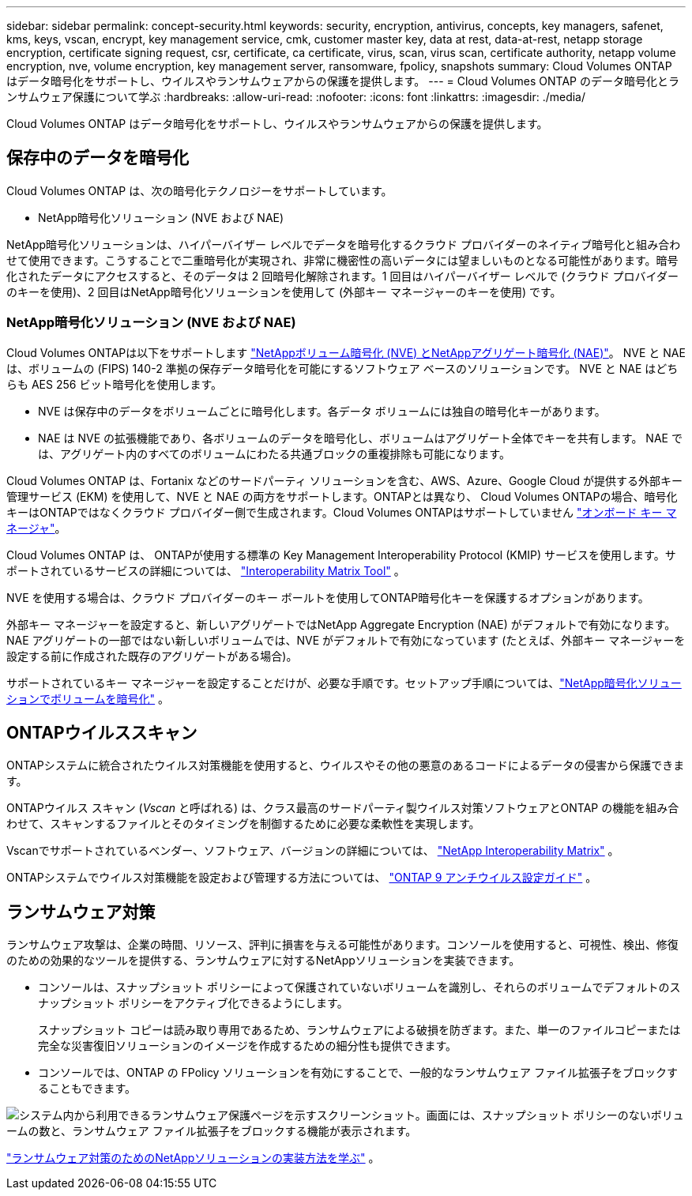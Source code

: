 ---
sidebar: sidebar 
permalink: concept-security.html 
keywords: security, encryption, antivirus, concepts, key managers, safenet, kms, keys, vscan, encrypt, key management service, cmk, customer master key, data at rest, data-at-rest, netapp storage encryption, certificate signing request, csr, certificate, ca certificate, virus, scan, virus scan, certificate authority, netapp volume encryption, nve, volume encryption, key management server, ransomware, fpolicy, snapshots 
summary: Cloud Volumes ONTAP はデータ暗号化をサポートし、ウイルスやランサムウェアからの保護を提供します。 
---
= Cloud Volumes ONTAP のデータ暗号化とランサムウェア保護について学ぶ
:hardbreaks:
:allow-uri-read: 
:nofooter: 
:icons: font
:linkattrs: 
:imagesdir: ./media/


[role="lead"]
Cloud Volumes ONTAP はデータ暗号化をサポートし、ウイルスやランサムウェアからの保護を提供します。



== 保存中のデータを暗号化

Cloud Volumes ONTAP は、次の暗号化テクノロジーをサポートしています。

* NetApp暗号化ソリューション (NVE および NAE)


ifdef::aws[]

* AWS Key Management Service


endif::aws[]

ifdef::azure[]

* Azure Storage Service Encryption


endif::azure[]

ifdef::gcp[]

* Google Cloud Platformのデフォルトの暗号化


endif::gcp[]

NetApp暗号化ソリューションは、ハイパーバイザー レベルでデータを暗号化するクラウド プロバイダーのネイティブ暗号化と組み合わせて使用​​できます。こうすることで二重暗号化が実現され、非常に機密性の高いデータには望ましいものとなる可能性があります。暗号化されたデータにアクセスすると、そのデータは 2 回暗号化解除されます。1 回目はハイパーバイザー レベルで (クラウド プロバイダーのキーを使用)、2 回目はNetApp暗号化ソリューションを使用して (外部キー マネージャーのキーを使用) です。



=== NetApp暗号化ソリューション (NVE および NAE)

Cloud Volumes ONTAPは以下をサポートします https://www.netapp.com/pdf.html?item=/media/17070-ds-3899.pdf["NetAppボリューム暗号化 (NVE) とNetAppアグリゲート暗号化 (NAE)"^]。  NVE と NAE は、ボリュームの (FIPS) 140-2 準拠の保存データ暗号化を可能にするソフトウェア ベースのソリューションです。  NVE と NAE はどちらも AES 256 ビット暗号化を使用します。

* NVE は保存中のデータをボリュームごとに暗号化します。各データ ボリュームには独自の暗号化キーがあります。
* NAE は NVE の拡張機能であり、各ボリュームのデータを暗号化し、ボリュームはアグリゲート全体でキーを共有します。  NAE では、アグリゲート内のすべてのボリュームにわたる共通ブロックの重複排除も可能になります。


Cloud Volumes ONTAP は、Fortanix などのサードパーティ ソリューションを含む、AWS、Azure、Google Cloud が提供する外部キー管理サービス (EKM) を使用して、NVE と NAE の両方をサポートします。ONTAPとは異なり、 Cloud Volumes ONTAPの場合、暗号化キーはONTAPではなくクラウド プロバイダー側​​で生成されます。Cloud Volumes ONTAPはサポートしていません https://docs.netapp.com/us-en/ontap/encryption-at-rest/enable-onboard-key-management-96-later-nve-task.html["オンボード キー マネージャ"^]。

Cloud Volumes ONTAP は、 ONTAPが使用する標準の Key Management Interoperability Protocol (KMIP) サービスを使用します。サポートされているサービスの詳細については、 https://imt.netapp.com/imt/#welcome["Interoperability Matrix Tool"^] 。

NVE を使用する場合は、クラウド プロバイダーのキー ボールトを使用してONTAP暗号化キーを保護するオプションがあります。

ifdef::aws[]

* AWS キー管理サービス (KMS)


endif::aws[]

ifdef::azure[]

* Azure キー コンテナー (AKV)


endif::azure[]

ifdef::gcp[]

* Google Cloud Key Management Service


endif::gcp[]

外部キー マネージャーを設定すると、新しいアグリゲートではNetApp Aggregate Encryption (NAE) がデフォルトで有効になります。  NAE アグリゲートの一部ではない新しいボリュームでは、NVE がデフォルトで有効になっています (たとえば、外部キー マネージャーを設定する前に作成された既存のアグリゲートがある場合)。

サポートされているキー マネージャーを設定することだけが、必要な手順です。セットアップ手順については、link:task-encrypting-volumes.html["NetApp暗号化ソリューションでボリュームを暗号化"] 。

ifdef::aws[]



=== AWS Key Management Service

AWSでCloud Volumes ONTAPシステムを起動すると、 http://docs.aws.amazon.com/kms/latest/developerguide/overview.html["AWS キー管理サービス (KMS)"^] 。  NetApp Consoleは、カスタマー マスター キー (CMK) を使用してデータ キーを要求します。


TIP: Cloud Volumes ONTAPシステムを作成した後、AWS データ暗号化方法を変更することはできません。

この暗号化オプションを使用する場合は、AWS KMS が適切に設定されていることを確認する必要があります。詳細については、link:task-setting-up-kms.html["AWS KMSの設定"] 。

endif::aws[]

ifdef::azure[]



=== Azure Storage Service Encryption

データはAzureのCloud Volumes ONTAPで自動的に暗号化されます。 https://learn.microsoft.com/en-us/azure/security/fundamentals/encryption-overview["Azure Storage Service Encryption"^] Microsoft が管理するキーを使用します。

必要に応じて独自の暗号化キーを使用することもできます。link:task-set-up-azure-encryption.html["Azureで顧客管理キーを使用するためにCloud Volumes ONTAPを設定する方法を学びます"] 。

endif::azure[]

ifdef::gcp[]



=== Google Cloud Platformのデフォルトの暗号化

https://cloud.google.com/security/encryption-at-rest/["Google Cloud Platform の保存データ暗号化"^]Cloud Volumes ONTAPではデフォルトで有効になっています。セットアップは必要ありません。

Google Cloud Storage では、データがディスクに書き込まれる前に常に暗号化されますが、コンソール API を使用して、_顧客管理の暗号化キー_ を使用するCloud Volumes ONTAPシステムを作成できます。これらは、Cloud Key Management Service を使用して GCP で生成および管理するキーです。link:task-setting-up-gcp-encryption.html["詳細情報"] 。

endif::gcp[]



== ONTAPウイルススキャン

ONTAPシステムに統合されたウイルス対策機能を使用すると、ウイルスやその他の悪意のあるコードによるデータの侵害から保護できます。

ONTAPウイルス スキャン (_Vscan_ と呼ばれる) は、クラス最高のサードパーティ製ウイルス対策ソフトウェアとONTAP の機能を組み合わせて、スキャンするファイルとそのタイミングを制御するために必要な柔軟性を実現します。

Vscanでサポートされているベンダー、ソフトウェア、バージョンの詳細については、 http://mysupport.netapp.com/matrix["NetApp Interoperability Matrix"^] 。

ONTAPシステムでウイルス対策機能を設定および管理する方法については、 http://docs.netapp.com/ontap-9/topic/com.netapp.doc.dot-cm-acg/home.html["ONTAP 9 アンチウイルス設定ガイド"^] 。



== ランサムウェア対策

ランサムウェア攻撃は、企業の時間、リソース、評判に損害を与える可能性があります。コンソールを使用すると、可視性、検出、修復のための効果的なツールを提供する、ランサムウェアに対するNetAppソリューションを実装できます。

* コンソールは、スナップショット ポリシーによって保護されていないボリュームを識別し、それらのボリュームでデフォルトのスナップショット ポリシーをアクティブ化できるようにします。
+
スナップショット コピーは読み取り専用であるため、ランサムウェアによる破損を防ぎます。また、単一のファイルコピーまたは完全な災害復旧ソリューションのイメージを作成するための細分性も提供できます。

* コンソールでは、ONTAP の FPolicy ソリューションを有効にすることで、一般的なランサムウェア ファイル拡張子をブロックすることもできます。


image:screenshot_ransomware_protection.gif["システム内から利用できるランサムウェア保護ページを示すスクリーンショット。画面には、スナップショット ポリシーのないボリュームの数と、ランサムウェア ファイル拡張子をブロックする機能が表示されます。"]

link:task-protecting-ransomware.html["ランサムウェア対策のためのNetAppソリューションの実装方法を学ぶ"] 。
